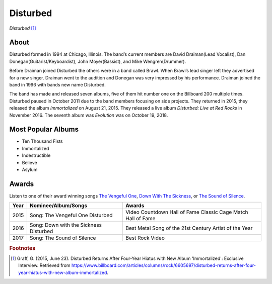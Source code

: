 Disturbed
=========

.. image:: disturbed.jpg

*Disturbed* [#]_

About
-----
Disturbed formed in 1994 at Chicago, Illinois. The band’s current members are David Draiman(Lead Vocalist), Dan Donegan(Guitarist/Keyboardist), John Moyer(Bassist), and Mike Wengren(Drummer).

Before Draiman joined Disturbed the others were in a band called Brawl. When Brawl’s lead singer left they advertised for a new singer. Draiman went to the audition and Donegan was very impressed by his performance. Draiman joined the band in 1996 with bands new name Disturbed.

The band has made and released seven albums, five of them hit number one on the Billboard 200 multiple times. Disturbed paused in October 2011 due to the band members focusing on side projects. They returned in 2015, they released the album *Immortalized* on August 21, 2015. They released a live album *Disturbed: Live at Red Rocks* in November 2016. The seventh album was *Evolution* was on October 19, 2018.

Most Popular Albums
-------------------
* Ten Thousand Fists
* Immortalized
* Indestructible
* Believe
* Asylum

Awards
------

Listen to one of their award winning songs `The Vengeful One <https://www.youtube.com/watch?v=8nW-IPrzM1g>`_, `Down With The Sickness <https://www.youtube.com/watch?v=JKmmGegan64>`_, or `The Sound of Silence <https://www.youtube.com/watch?v=u9Dg-g7t2l4>`_.

===== ============================= ===================================
Year  Nominee/Album/Songs             Awards
===== ============================= ===================================
2015  Song: The Vengeful One        Video Countdown Hall of Fame
      Disturbed                     Classic Cage Match Hall of Fame

2016  Song: Down with the Sickness  Best Metal Song of the 21st Century
      Disturbed                     Artist of the Year

2017  Song: The Sound of Silence    Best Rock Video
===== ============================= ===================================


.. rubric:: Footnotes

.. [#] Graff, G. (2015, June 23). Disturbed Returns After Four-Year Hiatus with New Album 'Immortalized': Exclusive Interview. Retrieved from https://www.billboard.com/articles/columns/rock/6605697/disturbed-returns-after-four-year-hiatus-with-new-album-immortalized.

